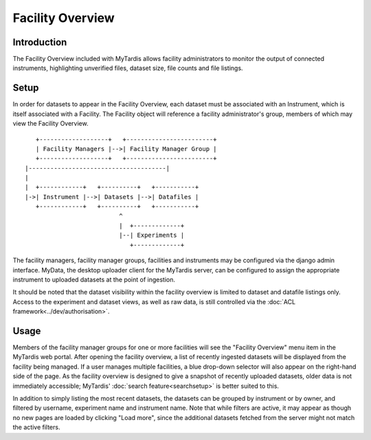 Facility Overview
=================

Introduction
------------

The Facility Overview included with MyTardis allows facility administrators
to monitor the output of connected instruments, highlighting unverified
files, dataset size, file counts and file listings.

Setup
-----
In order for datasets to appear in the Facility Overview, each dataset must
be associated with an Instrument, which is itself associated with a Facility.
The Facility object will reference a facility administrator's group, members of
which may view the Facility Overview.

::

     +-------------------+   +------------------------+
     | Facility Managers |-->| Facility Manager Group |
     +-------------------+   +------------------------+
  |--------------------------------------|
  |
  |  +------------+   +----------+   +-----------+
  |->| Instrument |-->| Datasets |-->| Datafiles |
     +------------+   +----------+   +-----------+
                            ^
                            |  +-------------+
                            |--| Experiments |
                               +-------------+

The facility managers, facility manager groups, facilities and instruments
may be configured via the django admin interface. MyData, the desktop
uploader client for the MyTardis server, can be configured to assign the
appropriate instrument to uploaded datasets at the point of ingestion.

It should be noted that the dataset visibility within the facility overview
is limited to dataset and datafile listings only. Access to the experiment and
dataset views, as well as raw data, is still controlled via the
:doc:`ACL framework<../dev/authorisation>`.

Usage
-----

Members of the facility manager groups for one or more facilities will see
the "Facility Overview" menu item in the MyTardis web portal. After opening
the facility overview, a list of recently ingested datasets will be
displayed from the facility being managed. If a user manages multiple
facilities, a blue drop-down selector will also appear on the right-hand side
of the page. As the facility overview is designed to give a snapshot of
recently uploaded datasets, older data is not immediately accessible;
MyTardis' :doc:`search feature<searchsetup>` is better suited to this.

In addition to simply listing the most recent datasets, the datasets can be
grouped by instrument or by owner, and filtered by username, experiment name
and instrument name. Note that while filters are active, it may appear as
though no new pages are loaded by clicking "Load more", since the additional
datasets fetched from the server might not match the active filters.